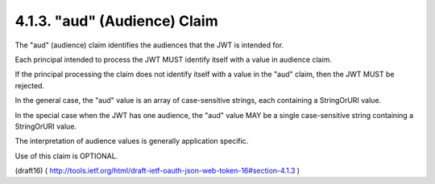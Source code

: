 .. _jwt.aud:
.. _jwt.audience:   

4.1.3.  "aud" (Audience) Claim
^^^^^^^^^^^^^^^^^^^^^^^^^^^^^^^^^^^^^^^


The "aud" (audience) claim identifies the audiences 
that the JWT is intended for.  

Each principal intended to process the JWT MUST
identify itself with a value in audience claim.  

If the principal processing the claim does not identify itself 
with a value in the "aud" claim, 
then the JWT MUST be rejected.  

In the general case, 
the "aud" value is an array of case-sensitive strings, 
each containing a StringOrURI value.  

In the special case when the JWT has one audience, 
the "aud" value MAY be a single case-sensitive string
containing a StringOrURI value.  

The interpretation of audience values is generally application specific.  

Use of this claim is OPTIONAL.

(draft16)
( http://tools.ietf.org/html/draft-ietf-oauth-json-web-token-16#section-4.1.3 )
